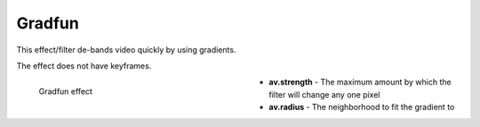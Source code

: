 .. meta::

   :description: Do your first steps with Kdenlive video editor, using gradfun effect
   :keywords: KDE, Kdenlive, video editor, help, learn, easy, effects, filter, video effects, grain and noise, gradfun

.. metadata-placeholder

   :authors: - Bernd Jordan (https://discuss.kde.org/u/berndmj)

   :license: Creative Commons License SA 4.0


.. _effects-gradfun:

Gradfun
=======

This effect/filter de-bands video quickly by using gradients.

The effect does not have keyframes.

.. figure:: /images/effects_and_compositions/kdenlive2304_effects-gradfun.webp
   :width: 400px
   :figwidth: 400px
   :align: left
   :alt: kdenlive2304_effects-gradfun

   Gradfun effect

* **av.strength** - The maximum amount by which the filter will change any one pixel

* **av.radius** - The neighborhood to fit the gradient to

